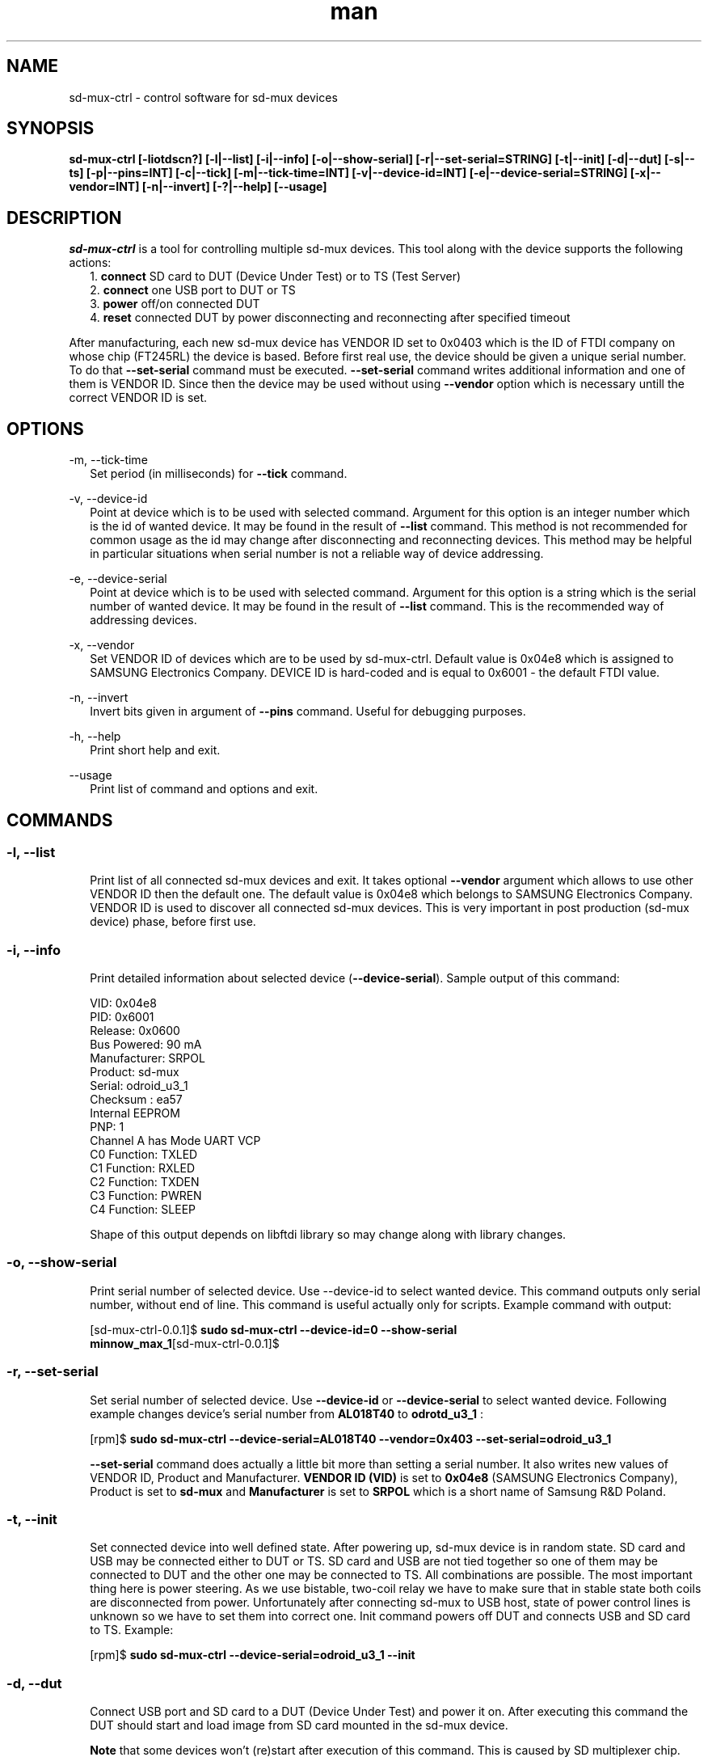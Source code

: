 .TH man "22" "February 2016" "0.0.1" "sd-mux-ctrl man page"

.SH NAME

.PP
sd-mux-ctrl - control software for sd-mux devices

.SH SYNOPSIS

.PP
.B  sd-mux-ctrl [-liotdscn?] [-l|--list] [-i|--info] [-o|--show-serial] [-r|--set-serial=STRING] [-t|--init] [-d|--dut]
.B [-s|--ts] [-p|--pins=INT] [-c|--tick] [-m|--tick-time=INT] [-v|--device-id=INT] [-e|--device-serial=STRING]
.B [-x|--vendor=INT] [-n|--invert] [-?|--help] [--usage]

.SH DESCRIPTION

.PP
\fIsd-mux-ctrl\fR is a tool for controlling multiple sd-mux devices. This tool along with the device supports the
following actions:
.RS 2
1. \fBconnect\fR SD card to DUT (Device Under Test) or to TS (Test Server)
.RE
.RS 2
2. \fBconnect\fR one USB port to DUT or TS
.RE
.RS 2
3. \fBpower\fR off/on connected DUT
.RE
.RS 2
4. \fBreset\fR connected DUT by power disconnecting and reconnecting after specified timeout
.RE
.PP
After manufacturing, each new sd-mux device has VENDOR ID set to 0x0403 which is the ID of FTDI company on whose chip
(FT245RL) the device is based.
Before first real use, the device should be given a unique serial number.
To do that \fB--set-serial\fR command must be executed. \fB--set-serial\fR command writes additional information and
one of them is VENDOR ID.
Since then the device may be used without using \fB--vendor\fR option which is necessary untill the correct VENDOR ID
is set.

.\" ===========================================================================
.\" Global options
.\" ===========================================================================
.SH OPTIONS

.PP
-m, \-\-tick-time
.RS 2
Set period (in milliseconds) for \fB--tick\fR command.
.RE

.PP
-v, \-\-device-id
.RS 2
Point at device which is to be used with selected command. Argument for this option is an integer number which is the
id of wanted device. It may be found in the result of \fB--list\fR command.
This method is not recommended for common usage as the id may change after disconnecting and reconnecting devices.
This method may be helpful in particular situations when serial number is not a reliable way of device addressing.
.RE

.PP
\-e, \-\-device-serial
.RS 2
Point at device which is to be used with selected command. Argument for this option is a string which is the serial
number of wanted device. It may be found in the result of \fB--list\fR command.
This is the recommended way of addressing devices.
.RE

.PP
\-x, \-\-vendor
.RS 2
Set VENDOR ID of devices which are to be used by sd-mux-ctrl. Default value is 0x04e8 which is assigned to
SAMSUNG Electronics Company. DEVICE ID is hard-coded and is equal to 0x6001 - the default FTDI value.
.RE

.PP
\-n, \-\-invert
.RS 2
Invert bits given in argument of \fB--pins\fR command. Useful for debugging purposes.
.RE

.PP
\-h, \-\-help
.RS 2
Print short help and exit.
.RE

.PP
\-\-usage
.RS 2
Print list of command and options and exit.
.RE

.\" ===========================================================================
.\" Commands descriptions
.\" ===========================================================================
.SH COMMANDS

.SS \fB\-l, \-\-list\fR

.RS 2
Print list of all connected sd-mux devices and exit. It takes optional \fB--vendor\fR argument which allows to use
other VENDOR ID then the default one.
The default value is 0x04e8 which belongs to SAMSUNG Electronics Company.
VENDOR ID is used to discover all connected sd-mux devices. This is very important in post production
(sd-mux device) phase, before first use.
.RE

.SS \fB\-i, \-\-info\fR

.RS 2
Print detailed information about selected device (\fB--device-serial\fR). Sample output of this command:
.nf

\& VID:     0x04e8
\& PID:     0x6001
\& Release: 0x0600
\& Bus Powered:  90 mA
\& Manufacturer: SRPOL
\& Product:      sd-mux
\& Serial:       odroid_u3_1
\& Checksum      : ea57
\& Internal EEPROM
\& PNP: 1
\& Channel A has Mode UART VCP
\& C0 Function: TXLED
\& C1 Function: RXLED
\& C2 Function: TXDEN
\& C3 Function: PWREN
\& C4 Function: SLEEP

.fi
Shape of this output depends on libftdi library so may change along with library changes.
.RE

.SS \fB\-o, \-\-show-serial\fR

.RS 2
Print serial number of selected device. Use --device-id to select wanted device. This command outputs only serial
number, without end of line.
This command is useful actually only for scripts. Example command with output:
.nf

[sd-mux-ctrl-0.0.1]$ \fBsudo sd-mux-ctrl --device-id=0 --show-serial
minnow_max_1\fR[sd-mux-ctrl-0.0.1]$
.fi

.SS \fB\-r, \-\-set-serial\fR

.RS 2
Set serial number of selected device. Use \fB--device-id\fR or \fB--device-serial\fR to select wanted device.
Following example changes device's serial number from \fBAL018T40\fR to \fBodrotd_u3_1\fR :
.nf

[rpm]$ \fBsudo sd-mux-ctrl --device-serial=AL018T40 --vendor=0x403 --set-serial=odroid_u3_1\fR

.fi
\fB--set-serial\fR command does actually a little bit more than setting a serial number.
It also writes new values of VENDOR ID, Product and Manufacturer.
\fBVENDOR ID (VID)\fR is set to \fB0x04e8\fR (SAMSUNG Electronics Company), Product is set to \fBsd-mux\fR
and \fBManufacturer\fR is set to \fBSRPOL\fR which is a short name of Samsung R&D Poland.

.SS \fB\-t, \-\-init\fR

.RS 2
Set connected device into well defined state. After powering up, sd-mux device is in random state.
SD card and USB may be connected either to DUT or TS. SD card and USB are not tied together so one of them may be
connected to DUT and the other one may be connected to TS. All combinations are possible.
The most important thing here is power steering. As we use bistable, two-coil relay we have to make sure that in stable
state both coils are disconnected from power.
Unfortunately after connecting sd-mux to USB host, state of power control lines is unknown so we have to set them into
correct one.
Init command powers off DUT and connects USB and SD card to TS. Example:
.nf

[rpm]$ \fBsudo sd-mux-ctrl --device-serial=odroid_u3_1 --init\fR

.fi

.SS \fB\-d, \-\-dut\fR

.RS 2
Connect USB port and SD card to a DUT (Device Under Test) and power it on.
After executing this command the DUT should start and load image from SD card mounted in the sd-mux device.
.PP
\fBNote\fR that some devices won't (re)start after execution of this command. This is caused by SD multiplexer chip.
When SD is connected to TS then it is actually connected to USB SD card reader.
The reader powers up SD card and some part of the voltage is transmitted to the DUT through SD mux chip.
To force restart one must invoke \fB--tick\fR command after \fB--dut\fR is executed.
Odroiud U3 is an example of device with such behavior.
.nf

[rpm]$ \fBsudo sd-mux-ctrl --device-serial=odroid_u3_1 --dut\fR
[rpm]$ \fBsudo sd-mux-ctrl --device-serial=odroid_u3_1 --tick\fR

.fi

.SS \fB\-s, \-\-ts\fR

.RS 2
Connect USB port and SD card to a TS (Test Server) and powers off the DUT (Device Under Test).
After executing this command SD card is connected to SD card reader at the TS side.
.PP
.nf

[rpm]$ \fBsudo sd-mux-ctrl --device-serial=odroid_u3_1 --ts\fR

.fi

.SS \fB\-p, \-\-pins\fR

.RS 2
Set FTDI chip (FT245RL) pins to given state. \fB--pins\fR takes 8 bit word as an argument and
optional \fB--invert\fR argument inverts all bits in the given word.
This value, after optional inverting, is written to FT245RL D0-D7 pins.
.PP
.nf

[rpm]$ \fBsudo sd-mux-ctrl --device-serial=odroid_u3_1 --pins=0x69 --invert\fR

.fi

.SS \fB\-c, \-\-tick\fR

.RS 2
Disconnect power from the Device Under Test and reconnect again after 1000 ms.
If \fB--tick-time\fR is used, then 1000ms is replaced with number of milliseconds given in \fB--tick-time\fR argument.
.PP
.nf

[rpm]$ \fBsudo sd-mux-ctrl --device-serial=odroid_u3_1 --tick --tick-time=2000\fR

.fi

.SH AUTHOR

Adam Malinowski <a.malinowsk2@partner.samsung.com>.

.SH REPORTING BUGS

Please, report bugs to Adam Malinowski <a.malinowsk2@partner.samsung.com>.
